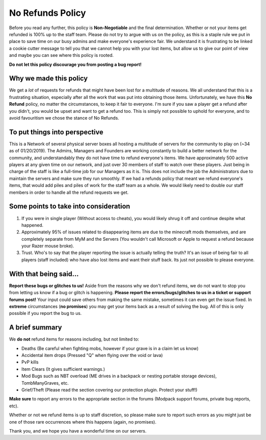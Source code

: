 +++++++++++++++++
No Refunds Policy
+++++++++++++++++

Before you read any further, this policy is **Non-Negotiable** and the final determination. Whether or not your items get refunded is 100% up to the staff team. Please do not try to argue with us on the policy, as this is a staple rule we put in place to save time on our busy admins and make everyone's experience fair. We understand it is frustrating to be linked a cookie cutter message to tell you that we cannot help you with your lost items, but allow us to give our point of view and maybe you can see where this policy is rooted. 

**Do not let this policy discourage you from posting a bug report!**

Why we made this policy
=======================

We get a *lot* of requests for refunds that might have been lost for a multitude of reasons. We all understand that this is a frustrating situation, especially after all the work that was put into obtaining those items. Unfortunately, we have this **No Refund** policy, no matter the circumstances, to keep it fair to everyone. I'm sure if you saw a player get a refund after you didn't, you would be upset and want to get a refund too. This is simply not possible to uphold for everyone, and to avoid favouritism we chose the stance of No Refunds.

To put things into perspective
==============================

This is a Network of several physical server boxes all hosting a multitude of servers for the community to play on (~34 as of 01/20/2019). The Admins, Managers and Founders are working constantly to build a better network for the community, and understandably they do not have time to refund everyone's items. We have approximately 500 active players at any given time on our network, and just over 30 members of staff to watch over these players. Just being in charge of the staff is like a full-time job for our Managers as it is. This does not include the job the Administrators due to maintain the servers and make sure they run smoothly. If we had a refunds policy that meant we refund everyone's items, that would add piles and piles of work for the staff team as a whole. We would likely need to double our staff members in order to handle all the refund requests we get.

Some points to take into consideration
======================================

1. If you were in single player (Without access to cheats), you would likely shrug it off and continue despite what happened.
2. Approximately 95% of issues related to disappearing items are due to the minecraft mods themselves, and are completely separate from MyM and the Servers (You wouldn't call Microsoft or Apple to request a refund because your Razer mouse broke).
3. Trust. Who's to say that the player reporting the issue is actually telling the truth? It's an issue of being fair to all players (staff included) who have also lost items and want their stuff back. Its just not possible to please everyone.

With that being said...
=======================

**Report these bugs or glitches to us!**
Aside from the reasons why we don't refund items, we do not want to stop you from letting us know if a bug or glitch is happening. **Please report the errors/bugs/glitches to us in a ticket or support forums post!** Your input could save others from making the same mistake, sometimes it can even get the issue fixed. In **extreme** circumstances (**no promises**) you may get your items back as a result of solving the bug. All of this is only possible if you report the bug to us.

A brief summary
===============

We **do not** refund items for reasons including, but not limited to:

* Deaths (Be careful when fighting mobs, however if your grave is in a claim let us know)
* Accidental item drops (Pressed "Q" when flying over the void or lava)
* PvP kills
* Item Clears (It gives sufficient warnings.)
* Mod Bugs such as NBT overload (ME drives in a backpack or nesting portable storage devices), TombManyGraves, etc.
* Grief/Theft (Please read the section covering our protection plugin. Protect your stuff!)

**Make sure** to report any errors to the appropriate section in the forums (Modpack support forums, private bug reports, etc).

Whether or not we refund items is up to staff discretion, so please make sure to report such errors as you might just be one of those rare occurrences where this happens (again, no promises).

Thank you, and we hope you have a wonderful time on our servers.

